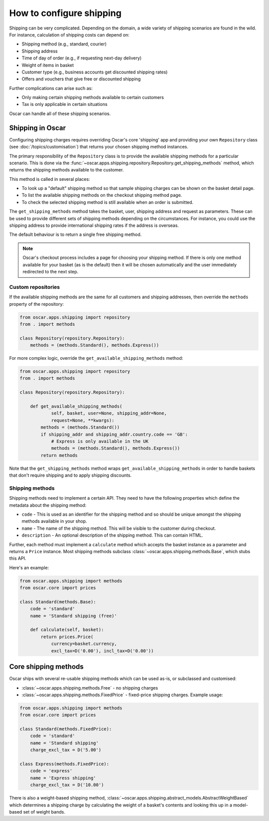 =========================
How to configure shipping
=========================

Shipping can be very complicated.  Depending on the domain, a wide variety of
shipping scenarios are found in the wild.  For instance, calculation of
shipping costs can depend on:

* Shipping method (e.g., standard, courier)
* Shipping address
* Time of day of order (e.g., if requesting next-day delivery)
* Weight of items in basket
* Customer type (e.g., business accounts get discounted shipping rates)
* Offers and vouchers that give free or discounted shipping

Further complications can arise such as:

* Only making certain shipping methods available to certain customers
* Tax is only applicable in certain situations

Oscar can handle all of these shipping scenarios.

Shipping in Oscar
~~~~~~~~~~~~~~~~~

Configuring shipping charges requires overriding Oscar's core 'shipping' app
and providing your own ``Repository`` class (see :doc:`/topics/customisation`) that
returns your chosen shipping method instances.

The primary responsibility of the
``Repository`` class is to provide the available shipping methods for a
particular scenario. This is done via the
:func:`~oscar.apps.shipping.repository.Repository.get_shipping_methods` method,
which returns the shipping methods available to the customer.

This method is called in several places:

* To look up a "default" shipping method so that sample shipping charges can be
  shown on the basket detail page.

* To list the available shipping methods on the checkout shipping method page.

* To check the selected shipping method is still available when an order is
  submitted.

The ``get_shipping_methods`` method takes the basket, user, shipping address
and request as parameters. These can be used to provide different sets of
shipping methods depending on the circumstances. For instance, you could use
the shipping address to provide international shipping rates if the address is
overseas.

The default behaviour is to return a single free shipping method.

.. note::

    Oscar's checkout process includes a page for choosing your shipping method.
    If there is only one method available for your basket (as is the default)
    then it will be chosen automatically and the user immediately redirected to
    the next step.

Custom repositories
-------------------

If the available shipping methods are the same for all customers and shipping
addresses, then override the ``methods`` property of the repository:

.. code-block:: python

   from oscar.apps.shipping import repository
   from . import methods

   class Repository(repository.Repository):
       methods = (methods.Standard(), methods.Express())

For more complex logic, override the ``get_available_shipping_methods`` method:

.. code-block:: python

   from oscar.apps.shipping import repository
   from . import methods

   class Repository(repository.Repository):

       def get_available_shipping_methods(
               self, basket, user=None, shipping_addr=None,
               request=None, **kwargs):
           methods = (methods.Standard())
           if shipping_addr and shipping_addr.country.code == 'GB':
               # Express is only available in the UK
               methods = (methods.Standard(), methods.Express())
           return methods

Note that the ``get_shipping_methods`` method wraps
``get_available_shipping_methods`` in order to handle baskets that don't
require shipping and to apply shipping discounts.

Shipping methods
----------------

Shipping methods need to implement a certain API. They need to have the
following properties which define the metadata about the shipping method:

* ``code`` - This is used as an identifier for the shipping method and so should
  be unique amongst the shipping methods available in your shop.

* ``name`` - The name of the shipping method. This will be visible to the
  customer during checkout.

* ``description`` - An optional description of the shipping method. This can
  contain HTML.

Further, each method must implement a ``calculate`` method which accepts the
basket instance as a parameter and returns a ``Price`` instance.  Most shipping
methods subclass
:class:`~oscar.apps.shipping.methods.Base`, which stubs this API.

Here's an example:

.. code-block:: python

   from oscar.apps.shipping import methods
   from oscar.core import prices

   class Standard(methods.Base):
       code = 'standard'
       name = 'Standard shipping (free)'

       def calculate(self, basket):
           return prices.Price(
               currency=basket.currency,
               excl_tax=D('0.00'), incl_tax=D('0.00'))

Core shipping methods
~~~~~~~~~~~~~~~~~~~~~

Oscar ships with several re-usable shipping methods which can be used as-is, or
subclassed and customised:

* :class:`~oscar.apps.shipping.methods.Free` - no shipping charges

* :class:`~oscar.apps.shipping.methods.FixedPrice` - fixed-price shipping charges.
  Example usage:

.. code-block:: python

   from oscar.apps.shipping import methods
   from oscar.core import prices

   class Standard(methods.FixedPrice):
       code = 'standard'
       name = 'Standard shipping'
       charge_excl_tax = D('5.00')

   class Express(methods.FixedPrice):
       code = 'express'
       name = 'Express shipping'
       charge_excl_tax = D('10.00')

There is also a weight-based shipping method,
:class:`~oscar.apps.shipping.abstract_models.AbstractWeightBased`
which determines a shipping charge by calculating the weight of a basket's
contents and looking this up in a model-based set of weight bands.

